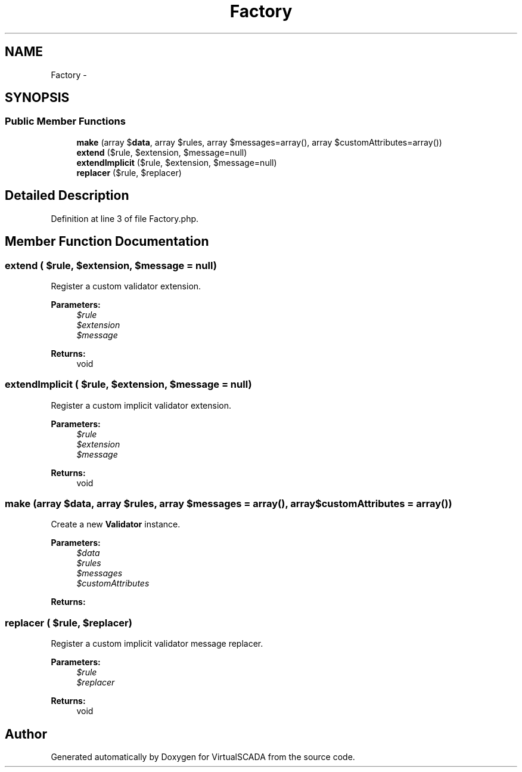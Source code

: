.TH "Factory" 3 "Tue Apr 14 2015" "Version 1.0" "VirtualSCADA" \" -*- nroff -*-
.ad l
.nh
.SH NAME
Factory \- 
.SH SYNOPSIS
.br
.PP
.SS "Public Member Functions"

.in +1c
.ti -1c
.RI "\fBmake\fP (array $\fBdata\fP, array $rules, array $messages=array(), array $customAttributes=array())"
.br
.ti -1c
.RI "\fBextend\fP ($rule, $extension, $message=null)"
.br
.ti -1c
.RI "\fBextendImplicit\fP ($rule, $extension, $message=null)"
.br
.ti -1c
.RI "\fBreplacer\fP ($rule, $replacer)"
.br
.in -1c
.SH "Detailed Description"
.PP 
Definition at line 3 of file Factory\&.php\&.
.SH "Member Function Documentation"
.PP 
.SS "extend ( $rule,  $extension,  $message = \fCnull\fP)"
Register a custom validator extension\&.
.PP
\fBParameters:\fP
.RS 4
\fI$rule\fP 
.br
\fI$extension\fP 
.br
\fI$message\fP 
.RE
.PP
\fBReturns:\fP
.RS 4
void 
.RE
.PP

.SS "extendImplicit ( $rule,  $extension,  $message = \fCnull\fP)"
Register a custom implicit validator extension\&.
.PP
\fBParameters:\fP
.RS 4
\fI$rule\fP 
.br
\fI$extension\fP 
.br
\fI$message\fP 
.RE
.PP
\fBReturns:\fP
.RS 4
void 
.RE
.PP

.SS "make (array $data, array $rules, array $messages = \fCarray()\fP, array $customAttributes = \fCarray()\fP)"
Create a new \fBValidator\fP instance\&.
.PP
\fBParameters:\fP
.RS 4
\fI$data\fP 
.br
\fI$rules\fP 
.br
\fI$messages\fP 
.br
\fI$customAttributes\fP 
.RE
.PP
\fBReturns:\fP
.RS 4
.RE
.PP

.SS "replacer ( $rule,  $replacer)"
Register a custom implicit validator message replacer\&.
.PP
\fBParameters:\fP
.RS 4
\fI$rule\fP 
.br
\fI$replacer\fP 
.RE
.PP
\fBReturns:\fP
.RS 4
void 
.RE
.PP


.SH "Author"
.PP 
Generated automatically by Doxygen for VirtualSCADA from the source code\&.
